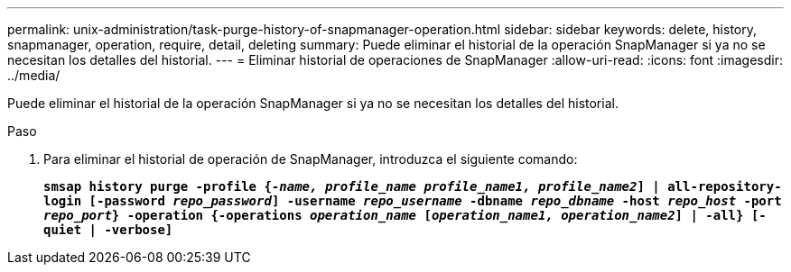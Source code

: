 ---
permalink: unix-administration/task-purge-history-of-snapmanager-operation.html 
sidebar: sidebar 
keywords: delete, history, snapmanager, operation, require, detail, deleting 
summary: Puede eliminar el historial de la operación SnapManager si ya no se necesitan los detalles del historial. 
---
= Eliminar historial de operaciones de SnapManager
:allow-uri-read: 
:icons: font
:imagesdir: ../media/


[role="lead"]
Puede eliminar el historial de la operación SnapManager si ya no se necesitan los detalles del historial.

.Paso
. Para eliminar el historial de operación de SnapManager, introduzca el siguiente comando:
+
`*smsap history purge -profile {_-name, profile_name profile_name1, profile_name2_] | all-repository-login [-password _repo_password_] -username _repo_username_ -dbname _repo_dbname_ -host _repo_host_ -port _repo_port_} -operation {-operations _operation_name_ [_operation_name1, operation_name2_] | -all} [-quiet | -verbose]*`


